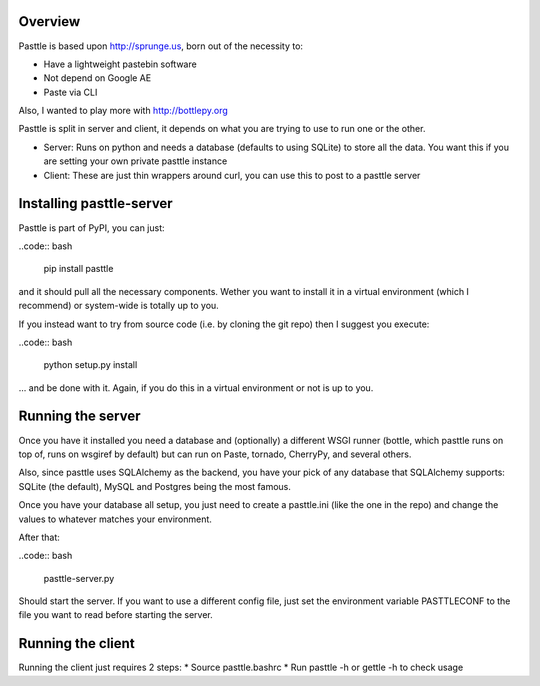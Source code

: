 Overview
========

Pasttle is based upon http://sprunge.us, born out of the necessity to:

* Have a lightweight pastebin software
* Not depend on Google AE
* Paste via CLI

Also, I wanted to play more with http://bottlepy.org

Pasttle is split in server and client, it depends on what you are trying to 
use to run one or the other.

* Server: Runs on python and needs a database (defaults to using SQLite) to
  store all the data. You want this if you are setting your own private 
  pasttle instance
* Client: These are just thin wrappers around curl, you can use this to post 
  to a pasttle server


Installing pasttle-server
=========================

Pasttle is part of PyPI, you can just:

..code:: bash

    pip install pasttle

and it should pull all the necessary components. Wether you want to install
it in a virtual environment (which I recommend) or system-wide is totally up
to you.

If you instead want to try from source code (i.e. by cloning the git repo) 
then I suggest you execute:

..code:: bash

    python setup.py install

... and be done with it. Again, if you do this in a virtual environment or
not is up to you.


Running the server
==================

Once you have it installed you need a database and (optionally) a different 
WSGI runner (bottle, which pasttle runs on top of, runs on wsgiref by default) 
but can run on Paste, tornado, CherryPy, and several others.

Also, since pasttle uses SQLAlchemy as the backend, you have your pick of any 
database that SQLAlchemy supports: SQLite (the default), MySQL and Postgres 
being the most famous.

Once you have your database all setup, you just need to create a pasttle.ini 
(like the one in the repo) and change the values to whatever matches your 
environment. 

After that:

..code:: bash

    pasttle-server.py

Should start the server. If you want to use a different config file, just set 
the environment variable PASTTLECONF to the file you want to read before 
starting the server.


Running the client
==================

Running the client just requires 2 steps:
* Source pasttle.bashrc
* Run pasttle -h or gettle -h to check usage
